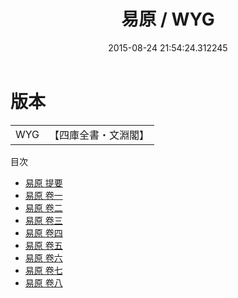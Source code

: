 #+TITLE: 易原 / WYG
#+DATE: 2015-08-24 21:54:24.312245
* 版本
 |       WYG|【四庫全書・文淵閣】|
目次
 - [[file:KR1a0029_000.txt::000-1a][易原 提要]]
 - [[file:KR1a0029_001.txt::001-1a][易原 卷一]]
 - [[file:KR1a0029_002.txt::002-1a][易原 卷二]]
 - [[file:KR1a0029_003.txt::003-1a][易原 卷三]]
 - [[file:KR1a0029_004.txt::004-1a][易原 卷四]]
 - [[file:KR1a0029_005.txt::005-1a][易原 卷五]]
 - [[file:KR1a0029_006.txt::006-1a][易原 卷六]]
 - [[file:KR1a0029_007.txt::007-1a][易原 卷七]]
 - [[file:KR1a0029_008.txt::008-1a][易原 卷八]]
